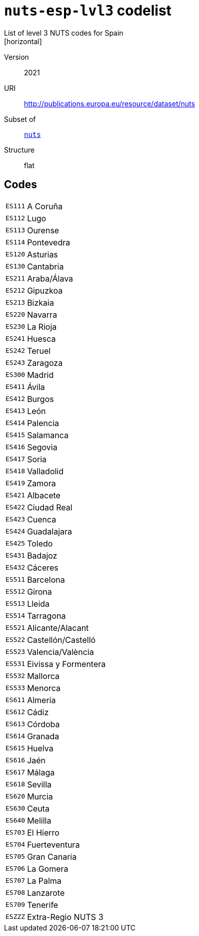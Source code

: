 = `nuts-esp-lvl3` codelist
List of level 3 NUTS codes for Spain
[horizontal]
Version:: 2021
URI:: http://publications.europa.eu/resource/dataset/nuts
Subset of:: xref:code-lists/nuts.adoc[`nuts`]
Structure:: flat

== Codes
[horizontal]
  `ES111`::: A Coruña
  `ES112`::: Lugo
  `ES113`::: Ourense
  `ES114`::: Pontevedra
  `ES120`::: Asturias
  `ES130`::: Cantabria
  `ES211`::: Araba/Álava
  `ES212`::: Gipuzkoa
  `ES213`::: Bizkaia
  `ES220`::: Navarra
  `ES230`::: La Rioja
  `ES241`::: Huesca
  `ES242`::: Teruel
  `ES243`::: Zaragoza
  `ES300`::: Madrid
  `ES411`::: Ávila
  `ES412`::: Burgos
  `ES413`::: León
  `ES414`::: Palencia
  `ES415`::: Salamanca
  `ES416`::: Segovia
  `ES417`::: Soria
  `ES418`::: Valladolid
  `ES419`::: Zamora
  `ES421`::: Albacete
  `ES422`::: Ciudad Real
  `ES423`::: Cuenca
  `ES424`::: Guadalajara
  `ES425`::: Toledo
  `ES431`::: Badajoz
  `ES432`::: Cáceres
  `ES511`::: Barcelona
  `ES512`::: Girona
  `ES513`::: Lleida
  `ES514`::: Tarragona
  `ES521`::: Alicante/Alacant
  `ES522`::: Castellón/Castelló
  `ES523`::: Valencia/València
  `ES531`::: Eivissa y Formentera
  `ES532`::: Mallorca
  `ES533`::: Menorca
  `ES611`::: Almería
  `ES612`::: Cádiz
  `ES613`::: Córdoba
  `ES614`::: Granada
  `ES615`::: Huelva
  `ES616`::: Jaén
  `ES617`::: Málaga
  `ES618`::: Sevilla
  `ES620`::: Murcia
  `ES630`::: Ceuta
  `ES640`::: Melilla
  `ES703`::: El Hierro
  `ES704`::: Fuerteventura
  `ES705`::: Gran Canaria
  `ES706`::: La Gomera
  `ES707`::: La Palma
  `ES708`::: Lanzarote
  `ES709`::: Tenerife
  `ESZZZ`::: Extra-Regio NUTS 3
